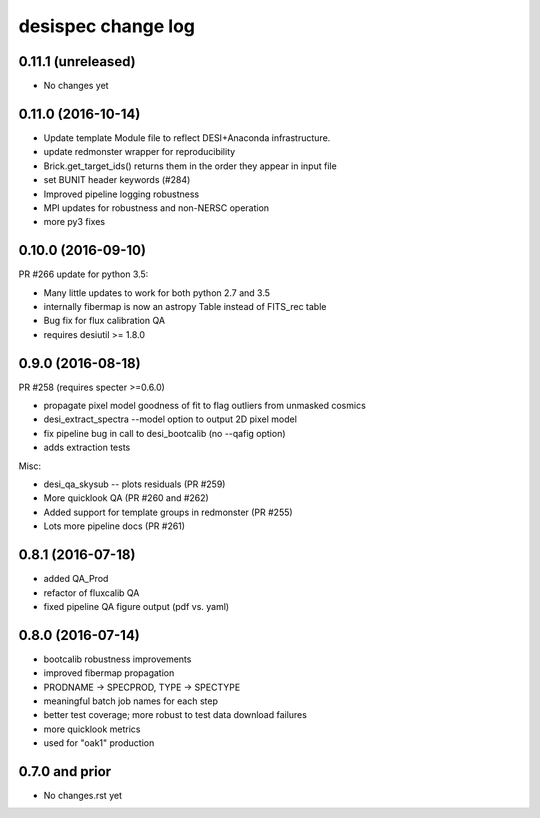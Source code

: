 ===================
desispec change log
===================

0.11.1 (unreleased)
-------------------

* No changes yet

0.11.0 (2016-10-14)
-------------------

* Update template Module file to reflect DESI+Anaconda infrastructure.
* update redmonster wrapper for reproducibility
* Brick.get_target_ids() returns them in the order they appear in input file
* set BUNIT header keywords (#284)
* Improved pipeline logging robustness
* MPI updates for robustness and non-NERSC operation
* more py3 fixes

0.10.0 (2016-09-10)
-------------------

PR #266 update for python 3.5:

* Many little updates to work for both python 2.7 and 3.5
* internally fibermap is now an astropy Table instead of FITS_rec table
* Bug fix for flux calibration QA
* requires desiutil >= 1.8.0

0.9.0 (2016-08-18)
------------------

PR #258 (requires specter >=0.6.0)

* propagate pixel model goodness of fit to flag outliers from unmasked cosmics
* desi_extract_spectra --model option to output 2D pixel model
* fix pipeline bug in call to desi_bootcalib (no --qafig option)
* adds extraction tests

Misc:

* desi_qa_skysub -- plots residuals (PR #259)
* More quicklook QA (PR #260 and #262)
* Added support for template groups in redmonster (PR #255)
* Lots more pipeline docs (PR #261)

0.8.1 (2016-07-18)
------------------

* added QA_Prod
* refactor of fluxcalib QA
* fixed pipeline QA figure output (pdf vs. yaml)

0.8.0 (2016-07-14)
------------------

* bootcalib robustness improvements
* improved fibermap propagation
* PRODNAME -> SPECPROD, TYPE -> SPECTYPE
* meaningful batch job names for each step
* better test coverage; more robust to test data download failures
* more quicklook metrics
* used for "oak1" production

0.7.0 and prior
----------------

* No changes.rst yet
